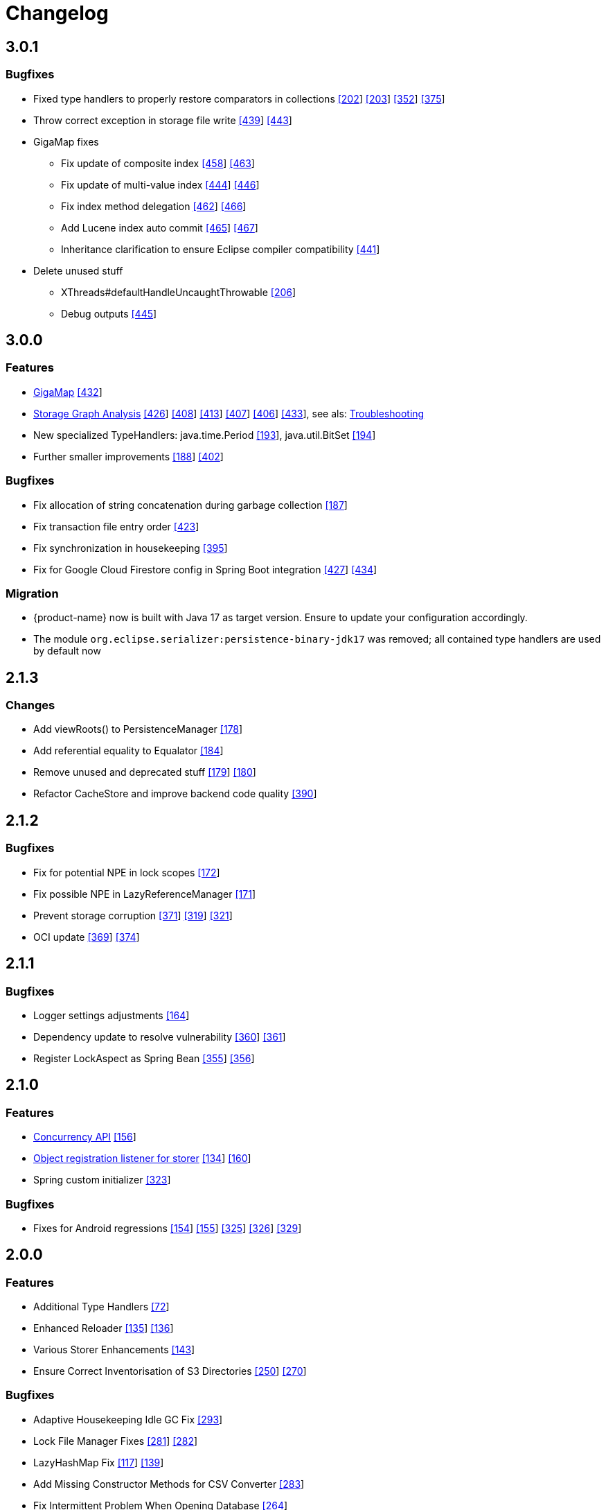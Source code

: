 = Changelog


== 3.0.1

=== Bugfixes

* Fixed type handlers to properly restore comparators in collections https://github.com/eclipse-serializer/serializer/issues/202[[202]] https://github.com/eclipse-serializer/serializer/pull/203[[203]] https://github.com/eclipse-store/store/issues/352[[352]] https://github.com/eclipse-store/store/issues/375[[375]]
* Throw correct exception in storage file write https://github.com/eclipse-store/store/issues/439[[439]] https://github.com/eclipse-store/store/pull/443[[443]]
* GigaMap fixes
** Fix update of composite index https://github.com/eclipse-store/store/issues/458[[458]] https://github.com/eclipse-store/store/pull/463[[463]]
** Fix update of multi-value index https://github.com/eclipse-store/store/issues/444[[444]] https://github.com/eclipse-store/store/pull/446[[446]]
** Fix index method delegation https://github.com/eclipse-store/store/issues/462[[462]] https://github.com/eclipse-store/store/pull/466[[466]]
** Add Lucene index auto commit https://github.com/eclipse-store/store/issues/465[[465]] https://github.com/eclipse-store/store/pull/467[[467]]
** Inheritance clarification to ensure Eclipse compiler compatibility https://github.com/eclipse-store/store/pull/441[[441]]
* Delete unused stuff
** XThreads#defaultHandleUncaughtThrowable https://github.com/eclipse-serializer/serializer/pull/206[[206]]
** Debug outputs https://github.com/eclipse-store/store/pull/445[[445]]



== 3.0.0

=== Features

* xref:gigamap:index.adoc[GigaMap] https://github.com/eclipse-store/store/pull/432[[432]]
* xref:storage:addendum/storage-graph-analysis.adoc[Storage Graph Analysis] https://github.com/eclipse-store/store/issues/429[[426]] https://github.com/eclipse-store/store/pull/408[[408]] https://github.com/eclipse-store/store/pull/413[[413]] https://github.com/eclipse-store/store/pull/407[[407]] https://github.com/eclipse-store/store/pull/406[[406]] https://github.com/eclipse-store/store/pull/433[[433]], see als: xref:storage:addendum/troubleshooting.adoc[Troubleshooting]
* New specialized TypeHandlers: java.time.Period https://github.com/eclipse-serializer/serializer/pull/193[[193]], java.util.BitSet https://github.com/eclipse-serializer/serializer/pull/194[[194]]
* Further smaller improvements https://github.com/eclipse-serializer/serializer/pull/188[[188]] https://github.com/eclipse-store/store/pull/402[[402]]

=== Bugfixes

* Fix allocation of string concatenation during garbage collection https://github.com/eclipse-serializer/serializer/pull/187[[187]]
* Fix transaction file entry order https://github.com/eclipse-store/store/issues/423[[423]]
* Fix synchronization in housekeeping https://github.com/eclipse-store/store/pull/395[[395]]
* Fix for Google Cloud Firestore config in Spring Boot integration https://github.com/eclipse-store/store/issues/427[[427]] https://github.com/eclipse-store/store/pull/434[[434]]


=== Migration

* {product-name} now is built with Java 17 as target version. Ensure to update your configuration accordingly.
* The module `org.eclipse.serializer:persistence-binary-jdk17` was removed; all contained type handlers are used by default now


== 2.1.3

=== Changes

* Add viewRoots() to PersistenceManager https://github.com/eclipse-serializer/serializer/pull/178[[178]]
* Add referential equality to Equalator https://github.com/eclipse-serializer/serializer/pull/184[[184]]
* Remove unused and deprecated stuff https://github.com/eclipse-serializer/serializer/pull/179[[179]] https://github.com/eclipse-serializer/serializer/pull/180[[180]]
* Refactor CacheStore and improve backend code quality https://github.com/eclipse-store/store/pull/390[[390]]


== 2.1.2

=== Bugfixes

* Fix for potential NPE in lock scopes https://github.com/eclipse-serializer/serializer/pull/172[[172]]
* Fix possible NPE in LazyReferenceManager https://github.com/eclipse-serializer/serializer/pull/171[[171]]
* Prevent storage corruption https://github.com/eclipse-store/store/pull/371[[371]] https://github.com/eclipse-store/store/issues/319[[319]] https://github.com/eclipse-store/store/issues/321[[321]]
* OCI update https://github.com/eclipse-store/store/pull/369[[369]] https://github.com/eclipse-store/store/pull/374[[374]]


== 2.1.1

=== Bugfixes

* Logger settings adjustments https://github.com/eclipse-serializer/serializer/pull/164[[164]]
* Dependency update to resolve vulnerability https://github.com/eclipse-store/store/pull/360[[360]] https://github.com/eclipse-store/store/pull/361[[361]]
* Register LockAspect as Spring Bean https://github.com/eclipse-store/store/pull/355[[355]] https://github.com/eclipse-store/store/issues/356[[356]]

== 2.1.0

=== Features

* xref:misc:locking/index.adoc[Concurrency API] https://github.com/eclipse-serializer/serializer/pull/156[[156]]
* xref:storage:storing-data/best-practice.adoc#_get_objects_that_are_persisted_by_a_storer[Object registration listener for storer] https://github.com/eclipse-store/store/discussions/134[[134]] https://github.com/eclipse-serializer/serializer/pull/160[[160]]
* Spring custom initializer https://github.com/eclipse-store/store/pull/323[[323]]

=== Bugfixes
* Fixes for Android regressions https://github.com/eclipse-serializer/serializer/pull/154[[154]] https://github.com/eclipse-serializer/serializer/pull/155[[155]] https://github.com/eclipse-store/store/issues/325[[325]] https://github.com/eclipse-store/store/issues/326[[326]] https://github.com/eclipse-store/store/pull/329[[329]]


== 2.0.0

=== Features

* Additional Type Handlers https://github.com/eclipse-serializer/serializer/issues/72[[72]]
* Enhanced Reloader https://github.com/eclipse-serializer/serializer/issues/135[[135]] https://github.com/eclipse-serializer/serializer/pull/136[[136]]
* Various Storer Enhancements https://github.com/eclipse-serializer/serializer/pull/143[[143]]
* Ensure Correct Inventorisation of S3 Directories https://github.com/eclipse-store/store/issues/250[[250]] https://github.com/eclipse-store/store/pull/270[[270]]

=== Bugfixes

* Adaptive Housekeeping Idle GC Fix https://github.com/eclipse-store/store/pull/293[[293]]
* Lock File Manager Fixes https://github.com/eclipse-store/store/issues/281[[281]] https://github.com/eclipse-store/store/pull/282[[282]]
* LazyHashMap Fix https://github.com/eclipse-serializer/serializer/issues/117[[117]] https://github.com/eclipse-serializer/serializer/pull/139[[139]]
* Add Missing Constructor Methods for CSV Converter https://github.com/eclipse-store/store/pull/283[[283]]
* Fix Intermittent Problem When Opening Database https://github.com/eclipse-store/store/issues/264[[264]]
* Fix Type Handler Foundation Registration Order Necessity https://github.com/eclipse-serializer/serializer/pull/142[[142]] https://github.com/eclipse-store/store/issues/204[[204]]
* Fix for Allocation of LazyArgs During Cleanup https://github.com/eclipse-serializer/serializer/issues/132[[132]] https://github.com/eclipse-serializer/serializer/pull/133[[133]]


== 1.4.0

=== Features

* S3 Express One Zone integration https://github.com/eclipse-store/store/issues/224[[224]]
* S3 Enhancements https://github.com/eclipse-store/store/issues/233[[233]] https://github.com/eclipse-store/store/pull/242[[242]]
* Type Dictionary Import and Export for Serializer https://github.com/eclipse-serializer/serializer/pull/128[[128]]

=== Bugfixes

* S3 Fixes https://github.com/eclipse-store/store/issues/234[[234]]
* NIO Transfer Workaround https://github.com/eclipse-store/store/pull/238[[238]]


== 1.3.2

=== Features

* Spring Boot improvements https://github.com/eclipse-store/store/pull/206[[206]]
* Ensure Minio compatibility https://github.com/eclipse-store/store/pull/197[[197]]

=== Bugfixes

* Fix wrong entity layer service config https://github.com/eclipse-serializer/serializer/pull/123[[123]]
* Follow S3 batch delete limit https://github.com/eclipse-store/store/pull/213[[213]]


== 1.3.1

=== Features

* Spring Boot improvements https://github.com/eclipse-store/store/pull/136[[136]]
* xref:misc:integrations/cdi.adoc[CDI Integration]

=== Bugfixes

* Use MethodHandles.Lookup where possible https://github.com/eclipse-serializer/serializer/issues/69[[69]]
* Fix for BinaryStorer reinizialization https://github.com/eclipse-serializer/serializer/issues/111[[111]]


== 1.3.0

Something went wrong with this release, some files are missing. Please use version 1.3.1 instead.


== 1.2.0

=== Features

* Module-infos are back https://github.com/eclipse-store/store/pull/144[[144]]

=== Bugfixes

* Fixed memory cleanup https://github.com/eclipse-serializer/serializer/pull/103[[103]]


== 1.1.0

=== Features

* xref:misc:monitoring/index.adoc[Monitoring]
* xref:communication:index.adoc[Communication layer]
* JSR-107 compatible xref:cache:index.adoc[JCache provider] with additional xref:cache:use-cases/hibernate-second-level-cache.adoc[Hibernate cache region factory]
* xref:misc:integrations/spring-boot.adoc[Spring Boot integration]
* xref:storage:configuration/housekeeping.adoc[Adaptive housekeeping]
* xref:storage:configuration/properties.adoc#transaction-file-maximum-size[Transaction file housekeeping]
* Update rest client UI to Vaadin 24 https://github.com/eclipse-store/store/pull/94[[94]]
* Serialization support for Throwable https://github.com/eclipse-serializer/serializer/pull/86[[86]]

=== Bugfixes

* DynamoDB connector fix https://github.com/eclipse-store/store/pull/118[[118]]


== 1.0.0

This is the first release of {product-name}, the successor of https://github.com/microstream-one[MicroStream].
It is at the same state as the last MicroStream Storage release, https://github.com/microstream-one/microstream/releases[8.1.1].
Just living in a different namespace.

=== Migration

Migration of MicroStream projects can easily be achieved with this https://github.com/eclipse-store/store/tree/main/storage/embedded-tools/storage-migrator[tool].

It takes care of the proper rewrite of https://github.com/eclipse-store/store/tree/main/storage/embedded-tools/storage-migrator/src/resources/META-INF/dependency.mappings[dependencies] and https://github.com/eclipse-store/store/tree/main/storage/embedded-tools/storage-migrator/src/resources/META-INF/package.mappings[packages].


